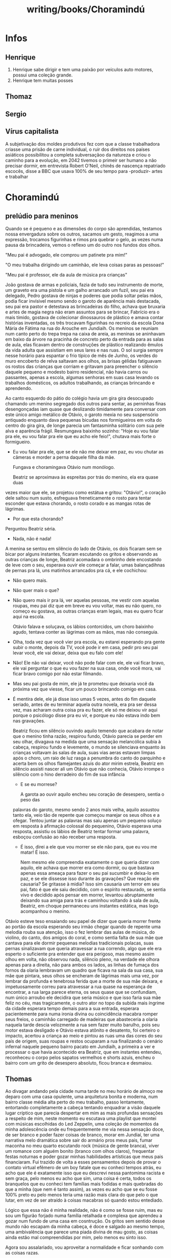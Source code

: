 :PROPERTIES:
:ID:       049cb628-acf9-414a-bca5-b6f4471ce614
:END:
#+title: writing/books/Choramindú
* Infos
** Henrique
1. Henrique sabe dirigir e tem uma paixão por veículos auto motores,
   possui uma coleção grande.
2. Henrique tem muitas posses
** Thomaz
** Sergio
** Vírus capitalista
A subjetivação dos moldes produtivos fez com que a classe trabalhadora criasse
uma prisão de carne individual, o ruir dos direitos nos países asiáticos
possibilitou a completa subversaçãoo da natureza e criou o caminho para a
evolução, em 2042 tivemos o primeir ser humano a não precisar dormir, em
entrevista Robert O'Neil, chinês de nascença repatriado escocês, disse a BBC que
usava 100% de seu tempo para -produzir- artes e trabalhar

* Choramindú
** prelúdio para meninos
        Quando se é pequeno e as dimensões do corpo são aprendidas, testamos
    nossa envergadura sobre os outros, sacamos um gesto, reagimos a uma
    expressão, trocamos figurinhas e rimos pra quebrar o gelo, as vezes numa
    pausa da brincadeira, vemos o reflexo um do outro nos fundos dos olhos.

    "Meu pai é advogado, ele comprou um patinete pra mim!"

    "O meu trabalha dirigindo um caminhão, ele leva coisas paras as pessoas!"

    "Meu pai é professor, ele da aula de música pra crianças"

    João gostava de armas e policiais, fazia de tudo seu instrumento de morte,
    um graveto era uma pistola e um galho arrancado um fuzil, seu pai era
    delegado, Pedro gostava de ninjas e poderes que podia soltar pelas mãos,
    podia ficar invísivel mesmo sendo o garoto de aparência mais destacada, seu
    pai era pastor e detestava as brincadeiras do filho, achava que bruxaria e
    artes de magia negra não eram assuntos para se brincar, Fabrício era o mais
    tímido, gostava de colecionar dinossauros de plástico e amava contar
    histórias inventadas, os três trocavam figurinhas no recreio da escola Dona
    Mária de Fátima na rua do Arouche em Jundiaih. Os meninos se reuniam num
    canto perto do trepa trepa na caixa de areia, as meninas se aninhavam em
    baixo da árvore na pracinha de concreto perto da entrada para as salas de
    aula, elas ficavam dentro de construções de plástico realizando êmulos da
    vida adulta que assistiam em seus lares e nas ruas. O sol surgia sempre
    nesse horário para espantar o frio típico de mês de Junho, os verdes do muro
    encoberto de relva saltavam aos olhos, as brisas gélidas fatiguavam os
    rostos das crianças que corriam e gritavam para preencher o silêncio daquele
    pequeno e modesto bairro residencial, não havia carros ou passantes, apenas
    a escola, algumas senhoras em suas casa levando os trabalhos domésticos, os
    adultos trabalhando, as crianças brincando e aprendendo.

        Ao canto esquerdo do pátio do colégio havia um gira gira desocupado
    chamando um menino segregado dos outros para sentar, as perninhas finas
    desengonçadas iam quase que deslizando timidamente para conversar com este
    único amigo metálico de Otávio, o garoto mexia no seu suspensório antiquado
    enquanto dava pequenas bicudas nos formigueiros em volta do centro do gira
    gira, de longe parecia um fantasminha solitário com sua pele alva e
    aparência frágil.  Resmungava baixinho sozinho: "Hoje eu vou falar pra ele,
    eu vou falar pra ele que eu acho ele feio!", chutava mais forte o
    formigueiro.

    - Eu vou falar pra ele, que se ele não me deixar em paz, eu vou chutar as
      câmeras e morder a perna daquele filha da mãe.

      Fungava e choramingava Otávio num monólogo.

        Beatriz se aproximava às espreitas por trás do menino, ela era quase
      duas
    vezes maior que ele, se projetou como estátua e gritou: "Otávio!", o coração
    dele saltou num susto, esfreguava freneticamente o rosto para tentar
    esconder que estava chorando, o rosto corado e as mangas rotas de lágrimas.

    - Por que esta chorando?

    Perguntou Beatriz séria.

    - Nada, não é nada!

    A menina se sentou em silêncio do lado de Otávio, os dois ficaram sem se
    bicar por alguns instantes, ficaram escutando os gritos e observando as
    outras crianças de longe, Beatriz acomadara o ombrinho dele encostando de
    leve com o seu, esperava ouvir ele começar a falar, umas balançadihnas de
    pernas pra lá, uns matinhos arrancados pra cá, e ele cochichou:

    - Não quero mais.

    - Não quer mais o que?

    - Não quero mais ir pra lá, ver aquelas pessoas, me vestir com aquelas
      roupas, meu pai diz que em breve eu vou voltar, mas eu não quero, no
      começo eu gostava, as outras crianças eram legais, mas eu quero ficar aqui
      na escola.

     Otávio falava e soluçava, os lábios contorcidos, um choro baixinho agudo,
      tentava conter as lágrimas com as mãos, mas não conseguia.

    - Olha, toda vez que você vier pra escola, eu estarei esperando pra gente
      subir o monte, depois da TV, você pode ir em casa, pedir pro seu pai levar
      você, ele vai deixar, deixa que eu falo com ele!

    - Não! Ele não vai deixar, você não pode falar com ele, ele vai ficar bravo,
      ele vai perguntar o que eu vou fazer na sua casa, onde você mora, vai
      ficar bravo comigo por não estar filmando.

    - Mas seu pai gosta de mim, ele já te prometeu que deixaria você da próxima
      vez que viesse, ficar um pouco brincando comigo em casa.

    - É mentira dele, ele já disse isso umas 5 vezes, antes do fim daquele
      seriado, antes de eu terminar aquela outra novela, era pra ser dessa vez,
      mas acharam outra coisa pra eu fazer, ele só me deixou vir aqui porque o
      psicólogo disse pra eu vir, e porque eu não estava indo bem nas gravações.

        Beatriz ficou em silêncio ouvindo aquilo temendo que acabara de notar
      que o menino tinha razão, respirou fundo, Otávio parecia se perder em seu
      olhar, divagava na medida que uma sensação melancólica subia à cabeça,
      respirou fundo e levemente, o mundo se silenciava enquanto às crianças
      voltavam às salas de aula, suas vias aeras estavam limpas após o choro, um
      raio de luz rasga a penumbra do canto do parquinho e acerta bem os olhos
      flamejantes azuis do ator mirim estrela, Beatriz em silêncio assisti
      nascer ali um Otávio que não conhecia, Otávio irrompe o silêncio com o
      hino derradeiro do fim de sua infância

      - E se eu morrese?

        A garota ao ouvir aquilo encheu seu coração de desespero, sentia o peso
        das
      palavras do garoto, mesmo sendo 2 anos mais velha, aquilo assustou tanto
      ela, veio tão de repente que começou marejar os seus olhos e a ofegar.
      Tentou juntar as palavras mas saiu apenas um pequeno soluço em resposta à
      afirmação colossal do pequenino, Otávio esperava uma resposta, assistiu os
      lábios de Beatriz tentar formar uma palavra, esboçou confusão ao não
      receber uma resposta.

      - É isso, direi a ele que vou morrer se ele não para, que eu vou me matar!
        É isso.

        Nem mesmo ele compreendia exatamente o que queria dizer com aquilo, ele
        achava que morrer era como dormir, ou que bastava apenas essa ameaça
        para fazer o seu pai sucumbir e deixa-lo em paz, e se ele dissesse isso
        durante às gravações? Que reação ele causaria?  Se gritasse à midia?
        Isso sim causaria um terror em seu pai, fato é que ele saiu decidido,
        com o espírito restaurado, se sentia vivo e decidido após pensar em
        morrer, levantou abruptamente deixando sua amiga para trás e caminhou
        voltando à sala de aula, Beatriz, em choque permaneceu uns instantes
        estática, mas logo acompanhou o menino.


    Otávio esteve teso ensaiando seu papel de dizer que queria morrer frente ao
    portão da escola esperando seu irmão chegar quando de repente uma melodia
    rouba sua atenção, isso o fez lembrar das aulas de música, do violino, do
    canto, dos amigos do coral, e como sentia falta de sua mãe que cantava para
    ele dormir pequenas melodias tradicionais polacas, suas pernas sinalizavam
    que queria atravessar a rua correndo, algo que ele era esperto o suficiente
    pra entender que era perigoso, mas mesmo assim olhou em volta, não observou
    nada, silêncio pleno, na verdade ele olhora apenas para a direita, não para
    ambos os lados, as linhas de fumaça dos fornos da olaria lembravam um quadro
    que ficava na sala da sua casa, sua mãe que pintara, seus olhos se encheram
    de lágrimas mais uma vez, por lembrar da profunda e tenebrosa ferida que a
    morte de sua mãe deixara, e impetuosamente correu para atravessar a rua
    quase na esperança de encontrar, a rua larga parece eterna, os seus quase
    que se confundiam, num único arroubo ele decidira que seria músico e que
    isso faria sua mãe feliz no céu, mas tragicamente, o outro ator no topo da
    subida mais íngrime da cidade esperara tempo demais para a sua entrada,
    esperara pacientemente para numa ironia divina ou coincidência macabra
    romper seus freios, o caminhão carregado de madeiras que abasteceria a
    olaria naquela tarde descia velozmente a rua sem fazer muito barulho, pois
    seu motor estava desligado e Otávio estava atônito e desatento, foi certeiro
    o impacto, acertou a criança ao meio e pintou as ruas uma das cores do seu
    país de origem, suas roupas e restos ocuparam a rua finalizando o cenário
    infernal naquele pequeno bairro pacato em Jundiaih, a primeira a ver e
    processar o que havia acontecido era Beatriz, que em instantes entendeu,
    reconheceu o corpo pelos sapatos vermelhos e shorts azuis, encheu o bairro
    com um grito de desespero absoluto, ficou branca e desmaiou.

** Thomas

        Ao divagar andando pela cidade numa tarde no meu horário de almoço me
    deparo com uma casa opulente, uma arquitetura bonita e moderna, num bairro
    classe média alta perto do meu trabalho, passo lentamente, entortando
    completamente a cabeça tentando enquadrar a visão daquele lugar críptico que
    parecia despertar em mim as mais profundas sensações a respeito de mim,
    neste momento eu escutava uma playlist que montei com músicas escolhidas do
    Led Zeppelin, uma coleção de momentos da minha adolescência onde eu
    frequentemente me via nessa sensação doce, de ser branco e poder fazer
    coisas de branco, morar em Jundiaí, ter uma narrativa melo dramática sobre
    sair do armário pros meus pais, fumar maconha no meu quarto escutando rock
    (música de gente branca), viver um romance com alguém bonito (branco com
    olhos claros), frequentar festas noturnas e poder gozar minhas habilidades
    artísticas que meus pais financiaram. Fui trazido de volta a esses
    pensamentos depois de provar o contato virtual efêmero de um boy fatale que
    eu conheci tempos atrás, eu acho que ele é exatamente isso que eu descrevi
    nessa pantomima racista e sem graça, pelo menos eu acho que sim, uma coisa é
    certa, todos os branquelos que eu conheci tem famílias mais fodidas e mais
    quebradas do que a minha (que nem é tanto assim), as vezes eu acho que se eu
    fosse 100% preto eu pelo menos teria uma razão mais clara do que pelo o que
    lutar, em vez de ser atraído à coisas macabras só quando estou entediado.

    Lógico que essa não é minha realidade, não é como se fosse ruim, mas eu sou
    um figurão forjado numa família retalhada e complexa que aprendeu a gozar
    num fundo de uma casa em cosntrução. Os gritos sem sentido desse mundo não
    escapam da minha cabeça, é doce e salgado ao mesmo tempo, uma ambivalência
    que parece uma piada divina de mau gosto, as coisas ainda estão mal
    compreendidas por mim, pelo menos eu sinto isso.

        Agora sou assalariado, vou aproveitar a normalidade e ficar sonhando com
    as coisas razas.

** Henrique

        O homem da casa de vidro, era assim que o flanelinha da praça acima
      chamava o pai de Henrique, toda vez que ele o via, gritava: "Oh homem da
      casa de vidro! Oh doutor", Sérgio queria  morrer quando escutava isso, ele
      odiava  encontrar  aquele rapazinho no horário de almoço, mas mesmo assim
      não  conseguia destrata-lo, apenas reclamava com a família na mesa de
      jantar,  Henrique, no banco de traz, observava o flanelinha de longe, toda
      vez que ele se aproximava da janela do carro de seu pai gingando malandramente Henrique levantava o
      vidro de reflexo, pois algo sobre o cheiro do trabalhador que passou o dia
      sob o sol quente o incomodava, olhava por alguns segundos, pensava o que
      fazia o homem, não entendia o porquê ele tanto atrapalhava, antes
      sentia indignação, pensava sobre e comentava na roda de amigos no colégio:
      "Aquele cão idiota repete a mesma coisa todos os dias, parece que o noia
      chapou tanto por tanto tempo que ficou retardado" Exclavama ele, enquanto
      seus amigos adicionavam observações sobre o estado da praça acima que
      estava "enpesteada" de noias, o comportamento rotineiro daquele homem de
      alguma maneira fascinava o menino depois de tanto observar e se deparar
      com aquela mesma situação, todo dia, toda a tarde quando eles passavam
      ali, o homem vinha entoando as mesmas frases, o que ele esperava com isso
      afinal? Era um teatro que seu pai e o flanelinha executavam
      exaustivamente, mas logo após as falas serem proferidas: "Desculpa amigo,
      to sem nota hoje, toma aqui essa moeda" e "Obrigado doutor, Deus te
      abençoe" os fundos olhos azuis logo sinalizavam tédio após o pai se
      desvincilhar do pedinte, nesse momento o rapaz intromissor sempre
      comentava: "Queria eu ter nascido com esse olhar! Minha filha vive
      querendo comprar aquelas lentes pra ficar igual a você", o garoto sorria
      sem graça abobadamente, o sorriso esvasnecia, logo tateava impacientemente
      o seu smarphone, dedilhava os botões da sua jaqueta, enrolava os dedos nos
      seus cabelos lisos e via os fios se alinharem novamente ao soltar.

      Ao cair no enjoo característico de um jovem impaciente, sua mente divagava
      com o movimento do carro pelas ruas da cidade.

        "Talvez eu devesse tentar falar com ele, queria ter tido mais alguns
        minutos, se eu tivesse teria o convencido de ficar, quem ele pensa que
        é? O que eu estou fazendo afinal?  Por que insisto tanto? Me diverte, é
        essa a resposta, ele me diverte, após o primeiro contato visual com
        aqueles olhos afiados, geralmente eles cedem nessa parte, mas ele não
        cedeu, estava decidido a não cair em cima de mim, mesmo tendo claramente
        sido abalado. Sob este sol de rachar, fico agora pensando nisso!",
        exclamou e riu baixinho deslizando no banco do carro.  "Essa gente pobre
        é engraçada, parecem os mais orgulhosos de todos, parecem que eles tem
        orgulho de ser o que são, não os culpo, afinal é nobre resistir e lutar
        em condições adversas, mas eu não consigo entender o que faz um homem
        repetir e agir de maneira estranha essa coisas, eu sou belo, ele até que
        é bonito, mesmo tendo a única oportunidade que ele teria na vida  de
        ficar com um modelo, ele rejeitou, que ego ele teria pra evitar isso?
        Naquela hora, ou outra hora, escondido seja lá aonde, alugaria um
        apartamento só pra isso um mês me divertindo com ele, mas ele me
        rejeitou. Essa gente, eu não entendo essa gente", ria internatamente
        segurando o riso. "Aquele cão também, continua fazendo a mesma coisa
        desde que quando eu era criança, seus olhos já pioraram, ele mal
        enxerga, por que ele não busca ajuda? Um trabalho, eu não sei, eu não
        entendo."


       "Lembra o que te falei?" Perguntou Sérgio calmamente.
       "O que?" Respondeu Henrique fingindo não entender.

       "Dessa vez você vai ficar ali dentro, não há como te expulsarem desse
      lugar, se decidir implicar, isso vai dificultar mais ainda a sua vida"
      Henrique desviou da frase como se não tivesse escutado, o pai silencioso e
      meditativo, parecia confuso e perturbado com as circunstâncias, não
      conseguia entender o comportamento do filho como o filho não entendia o do
      flanelinha, parecia que ele tinha que agir daquela maneira, fazia por
      capricho, era a maneira de ambos matarem o tempo e o tédio que consegue
      ser mais cruel que a própia fome. O garoto pegou sua bolsa, respirou fundo
      irritado e saiu do carro caminhando em direção ao colégio

** Haloween
As fumaças subiam aos céus na medida que os meninos esperavam.
** O Revanchismo
A redescoberta de civilizações já a muito tempo extintas em território nacional
fez com que surgisse um movimento de identidade nacional e de soberania
